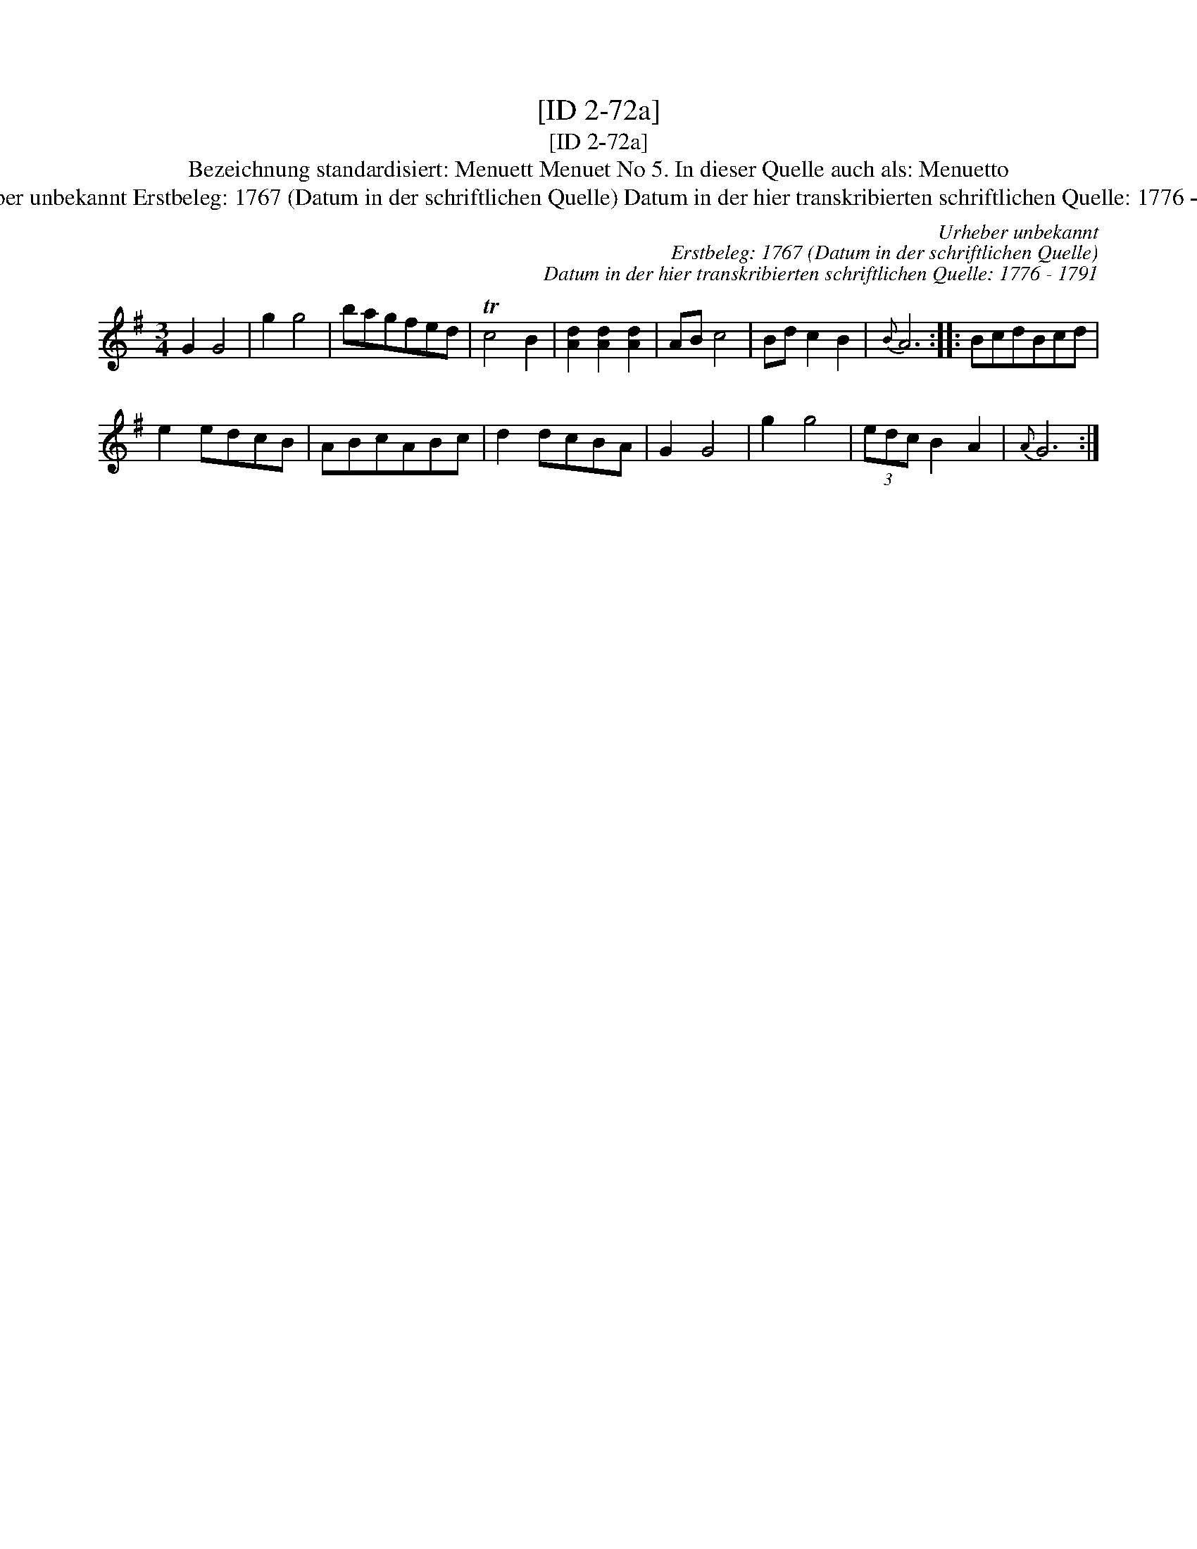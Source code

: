 X:1
T:[ID 2-72a]
T:[ID 2-72a]
T:Bezeichnung standardisiert: Menuett Menuet No 5. In dieser Quelle auch als: Menuetto
T:Urheber unbekannt Erstbeleg: 1767 (Datum in der schriftlichen Quelle) Datum in der hier transkribierten schriftlichen Quelle: 1776 - 1791
C:Urheber unbekannt
C:Erstbeleg: 1767 (Datum in der schriftlichen Quelle)
C:Datum in der hier transkribierten schriftlichen Quelle: 1776 - 1791
L:1/8
M:3/4
K:G
V:1 treble 
V:1
 G2 G4 | g2 g4 | bagfed | Tc4 B2 | [Ad]2 [Ad]2 [Ad]2 | AB c4 | Bd c2 B2 |{B} A6 :: BcdBcd | %9
 e2 edcB | ABcABc | d2 dcBA | G2 G4 | g2 g4 | (3edc B2 A2 |{A} G6 :| %16

